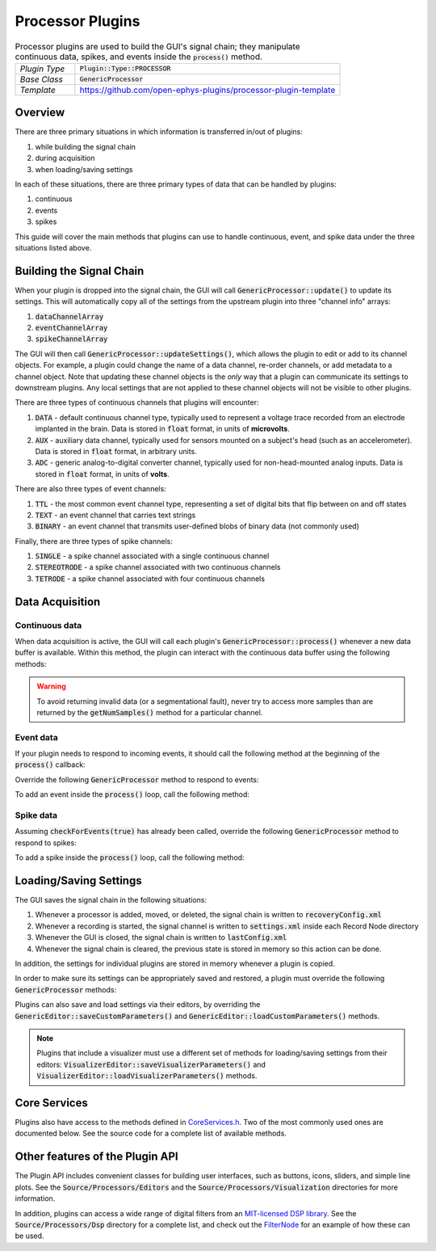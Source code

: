 .. _processorplugins:

.. default-domain:: cpp

Processor Plugins
=====================

.. csv-table:: Processor plugins are used to build the GUI's signal chain; they manipulate continuous data, spikes, and events inside the :code:`process()` method.
   :widths: 18, 80

   "*Plugin Type*", ":code:`Plugin::Type::PROCESSOR`"
   "*Base Class*", ":code:`GenericProcessor`"
   "*Template*", "https://github.com/open-ephys-plugins/processor-plugin-template"

Overview
#####################

There are three primary situations in which information is transferred in/out of plugins: 

#. while building the signal chain
#. during acquisition
#. when loading/saving settings

In each of these situations, there are three primary types of data that can be handled by plugins:

#. continuous
#. events
#. spikes

This guide will cover the main methods that plugins can use to handle continuous, event, and spike data under the three situations listed above.

Building the Signal Chain
#########################

When your plugin is dropped into the signal chain, the GUI will call :code:`GenericProcessor::update()` to update its settings. This will automatically copy all of the settings from the upstream plugin into three "channel info" arrays:

#. :code:`dataChannelArray`
#. :code:`eventChannelArray`
#. :code:`spikeChannelArray`

The GUI will then call :code:`GenericProcessor::updateSettings()`, which allows the plugin to edit or add to its channel objects. For example, a plugin could change the name of a data channel, re-order channels, or add metadata to a channel object. Note that updating these channel objects is the *only* way that a plugin can communicate its settings to downstream plugins. Any local settings that are not applied to these channel objects will not be visible to other plugins.

There are three types of continuous channels that plugins will encounter:

#. :code:`DATA` - default continuous channel type, typically used to represent a voltage trace recorded from an electrode implanted in the brain. Data is stored in :code:`float` format, in units of **microvolts**.
#. :code:`AUX` - auxiliary data channel, typically used for sensors mounted on a subject's head (such as an accelerometer). Data is stored in :code:`float` format, in arbitrary units.
#. :code:`ADC` - generic analog-to-digital converter channel, typically used for non-head-mounted analog inputs. Data is stored in :code:`float` format, in units of **volts**.

There are also three types of event channels:

#. :code:`TTL` - the most common event channel type, representing a set of digital bits that flip between on and off states
#. :code:`TEXT` - an event channel that carries text strings
#. :code:`BINARY` - an event channel that transmits user-defined blobs of binary data (not commonly used)

Finally, there are three types of spike channels:

#. :code:`SINGLE` - a spike channel associated with a single continuous channel
#. :code:`STEREOTRODE` - a spike channel associated with two continuous channels
#. :code:`TETRODE` - a spike channel associated with four continuous channels

Data Acquisition
#####################

Continuous data
----------------

When data acquisition is active, the GUI will call each plugin's :code:`GenericProcessor::process()` whenever a new data buffer is available. Within this method, the plugin can interact with the continuous data buffer using the following methods:

.. function:: int getNumSamples(int channelIndex)

    Returns the number of samples available for a given channel. Must be called
    on a per-channel basis, because channels from different subprocessors are
    not guaranteed to have the same number of samples in each buffer.

    :param channelIndex: The index of the continuous data channel to check.
    :return: The number of samples available in the current buffer for the specified channel.
    :example: See the `FilterNode::process() <https://github.com/open-ephys/plugin-GUI/blob/ebf64f5fc89dee3cb452eb92f9fb63e04d8a68d0/Plugins/FilterNode/FilterNode.cpp#L260-L270>`__ method.

.. function:: float * getReadPointer(int channelIndex)

    Returns a pointer to the data for one channel; only use this if the plugin will not overwrite the continuous data buffer.

    :param channelIndex: The index of the continuous data channel to access.
    :return: A pointer to the continuous data.
    :example: See the `PhaseDetector::process() <https://github.com/open-ephys/plugin-GUI/blob/ebf64f5fc89dee3cb452eb92f9fb63e04d8a68d0/Plugins/PhaseDetector/PhaseDetector.cpp#L241>`__ method.

.. function:: float * getWritePointer(int channelIndex)

    Returns a pointer to the data for one channel; only use this if the plugin will overwrite the continuous data buffer.

    :param channelIndex: The index of the continuous data channel to modify.
    :return: A pointer to the continuous data.
    :example: See the `FilterNode::process() <https://github.com/open-ephys/plugin-GUI/blob/ebf64f5fc89dee3cb452eb92f9fb63e04d8a68d0/Plugins/FilterNode/FilterNode.cpp#L260-L270>`__ method.

.. warning:: To avoid returning invalid data (or a segmentational fault), never try to access more samples than are returned by the :code:`getNumSamples()` method for a particular channel.

Event data
----------------

If your plugin needs to respond to incoming events, it should call the following method at the beginning of the :code:`process()` callback:

.. function:: void checkForEvents(bool respondToSpikes = false)

    Indicates that this plugin needs access to the events within the current buffer.

    :param respondToSpikes: Set to :code:`true` if the plugin needs to process incoming spikes. Defaults to :code:`false`.
    :example: See the `ArduinoOutput::process() <https://github.com/open-ephys/plugin-GUI/blob/ebf64f5fc89dee3cb452eb92f9fb63e04d8a68d0/Plugins/ArduinoOutput/ArduinoOutput.cpp#L201-L204>`__ method.

Override the following :code:`GenericProcessor` method to respond to events:

.. function:: void handleEvent(const EventChannel* eventChannel, const MidiMessage& event, int samplePosition)

    Passes the next available incoming event to the plugin.

    :param eventChannel: Pointer to the EventChannel object containing information about the channel that generated this event.
    :param event: MidiMessage object that holds the event data.
    :param samplePosition: The sample within the current continuous buffer at which the event occurred.
    :example: See the `ArduinoOutput::handleEvent() <https://github.com/open-ephys/plugin-GUI/blob/ebf64f5fc89dee3cb452eb92f9fb63e04d8a68d0/Plugins/ArduinoOutput/ArduinoOutput.cpp#L101-L138>`__ method.

To add an event inside the :code:`process()` loop, call the following method:

.. function:: void addEvent(const EventChannel* eventChannel, const MidiMessage& event, int samplePosition)

    Adds an event on the specified channel, which will be seen by downstream plugins.

    :param eventChannel: Pointer to the EventChannel object containing information about the channel that generated this event.
    :param event: MidiMessage object that holds the event data.
    :param samplePosition: The sample within the current continuous buffer at which the event occurred.
    :example: See the `PhaseDetector::process() <https://github.com/open-ephys/plugin-GUI/blob/ebf64f5fc89dee3cb452eb92f9fb63e04d8a68d0/Plugins/PhaseDetector/PhaseDetector.cpp#L247-L254>`__ method.

Spike data
----------------

Assuming :code:`checkForEvents(true)` has already been called, override the following :code:`GenericProcessor` method to respond to spikes:

.. function:: void handleSpike(const SpikeChannel* spikeChannel, const MidiMessage& event, int samplePosition)

   Passes the next available spike to the plugin.

   :param spikeChannel: Pointer to the SpikeChannel object containing information about the channel that generated this event.
   :param event: MidiMessage object that holds the spike data.
   :param samplePosition: The sample within the current continuous buffer at which the spike occurred.
   :example: See the `EventTrigAvg::handleSpike() <https://github.com/open-ephys/plugin-GUI/blob/ebf64f5fc89dee3cb452eb92f9fb63e04d8a68d0/Plugins/EvntTrigAvg/EvntTrigAvg.cpp#L190-L231>`__ method.

To add a spike inside the :code:`process()` loop, call the following method:

.. function:: void addSpike(const SpikeChannel* spikeChannel, const SpikeEvent* spike, int samplePosition)

   Indicates that this plugin needs access to the events within the current buffer.

   :param spikeChannel: Pointer to the SpikeChannel object containing information about the channel that generated this spike.
   :param spike: SpikeEvent object that holds the spike data.
   :param samplePosition: The sample within the current continuous buffer at which the spike occurred.
   :example: See the `SpikeSorter::process() <https://github.com/open-ephys/plugin-GUI/blob/ebf64f5fc89dee3cb452eb92f9fb63e04d8a68d0/Plugins/SpikeSorter/SpikeSorter.cpp#L988-L990>`__ method.


Loading/Saving Settings
#######################

The GUI saves the signal chain in the following situations:

#. Whenever a processor is added, moved, or deleted, the signal chain is written to :code:`recoveryConfig.xml`
#. Whenever a recording is started, the signal channel is written to :code:`settings.xml` inside each Record Node directory
#. Whenever the GUI is closed, the signal chain is written to :code:`lastConfig.xml`
#. Whenever the signal chain is cleared, the previous state is stored in memory so this action can be done.

In addition, the settings for individual plugins are stored in memory whenever a plugin is copied.

In order to make sure its settings can be appropriately saved and restored, a plugin must override the following :code:`GenericProcessor` methods:

.. function:: void loadCustomParametersFromXml()

    This method allows a plugin to restore its settings from its :code:`parametersAsXml` member.

    :example: See the `PulsePalOutput::loadCustomParametersFromXml() <https://github.com/open-ephys/plugin-GUI/blob/ea57b8a14f3c3231a0c96ede61d62119b59cc6a5/Plugins/PulsePalOutput/PulsePalOutput.cpp#L463-L510>`__ method.

.. function:: void saveCustomParametersToXml(XmlElement* parentElement)

    This method allows a plugin to save its settings to an `XmlElement <https://docs.juce.com/master/classXmlElement.html>`__ object.

    :param parentElement: The XmlElement containing the plugin's settings (assuming :code:`loadCustomParametersFromXml` has been implemented.
    :example: See the `PulsePalOutput::saveCustomParametersToXml() <https://github.com/open-ephys/plugin-GUI/blob/ea57b8a14f3c3231a0c96ede61d62119b59cc6a5/Plugins/PulsePalOutput/PulsePalOutput.cpp#L436-L461>`__ method.

Plugins can also save and load settings via their editors, by overriding the :code:`GenericEditor::saveCustomParameters()` and :code:`GenericEditor::loadCustomParameters()` methods.

.. note:: Plugins that include a visualizer must use a different set of methods for loading/saving settings from their editors: :code:`VisualizerEditor::saveVisualizerParameters()` and :code:`VisualizerEditor::loadVisualizerParameters()` methods.

Core Services
###############

Plugins also have access to the methods defined in `CoreServices.h <https://github.com/open-ephys/plugin-GUI/blob/master/Source/CoreServices.h>`__. Two of the most commonly used ones are documented below. See the source code for a complete list of available methods. 

.. function:: void sendStatusMessage(String& messageText)

   Sends a status message to the user, which will appear in the Message Center at the bottom of the GUI window.

   :param messageText: The message to be displayed.


.. function:: void updateSignalChain(GenericEditor* editor)

   Indicates that downstream plugins need to be notified about new settings. For example, this should be called when a plugin adds or removes a spike channel, event channel, or data channel; adds metadata to a channel; or changes its "enabled" status.

   :param editor: A pointer to the plugin's editor. 


Other features of the Plugin API
#################################

The Plugin API includes convenient classes for building user interfaces, such as buttons, icons, sliders, and simple line plots. See the :code:`Source/Processors/Editors` and the :code:`Source/Processors/Visualization` directories for more information.

In addition, plugins can access a wide range of digital filters from an `MIT-licensed DSP library <https://github.com/vinniefalco/DSPFilters>`__. See the :code:`Source/Processors/Dsp` directory for a complete list, and check out the `FilterNode <https://github.com/open-ephys/plugin-GUI/tree/master/Plugins/FilterNode>`__ for an example of how these can be used.